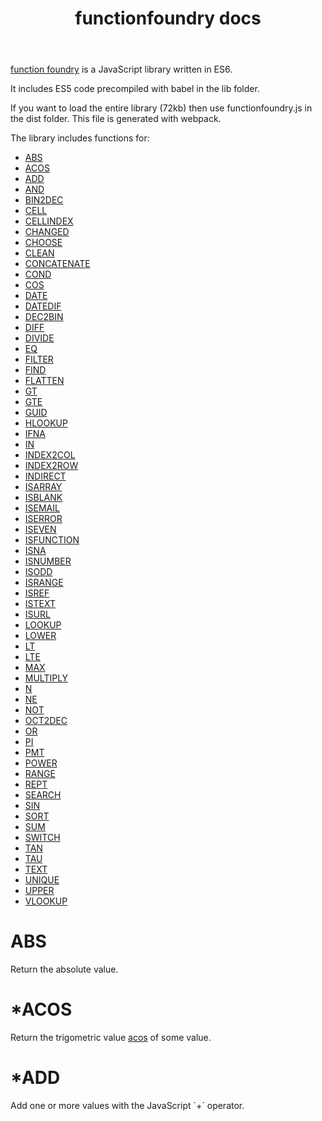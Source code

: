 #+TITLE: functionfoundry docs

_function foundry_ is a JavaScript library written in ES6.

It includes ES5 code precompiled with babel in the lib folder.

If you want to load the entire library (72kb) then use functionfoundry.js in the dist folder. This file is generated with webpack.

The library includes functions for:

  + [[#ABS][ABS]]
  + [[#ACOS][ACOS]]
  + [[#ADD][ADD]]
  + [[#AND][AND]]
  + [[#BIN2DEC][BIN2DEC]]
  + [[#CELL][CELL]]
  + [[#CELLINDEX][CELLINDEX]]
  + [[#CHANGED][CHANGED]]
  + [[#CHOOSE][CHOOSE]]
  + [[#CLEAN][CLEAN]]
  + [[#CONCATENATE][CONCATENATE]]
  + [[#COND][COND]]
  + [[#COS][COS]]
  + [[#DATE][DATE]]
  + [[#DATEDIF][DATEDIF]]
  + [[#DEC2BIN][DEC2BIN]]
  + [[#DIFF][DIFF]]
  + [[#DIVIDE][DIVIDE]]
  + [[#EQ][EQ]]
  + [[#FILTER][FILTER]]
  + [[#FIND][FIND]]
  + [[#FLATTEN][FLATTEN]]
  + [[#GT][GT]]
  + [[#GTE][GTE]]
  + [[#GUID][GUID]]
  + [[#HLOOKUP][HLOOKUP]]
  + [[#IFNA][IFNA]]
  + [[#IN][IN]]
  + [[#INDEX2COL][INDEX2COL]]
  + [[#INDEX2ROW][INDEX2ROW]]
  + [[#INDIRECT][INDIRECT]]
  + [[#ISARRAY][ISARRAY]]
  + [[#ISBLANK][ISBLANK]]
  + [[#ISEMAIL][ISEMAIL]]
  + [[#ISERROR][ISERROR]]
  + [[#ISEVEN][ISEVEN]]
  + [[#ISFUNCTION][ISFUNCTION]]
  + [[#ISNA][ISNA]]
  + [[#ISNUMBER][ISNUMBER]]
  + [[#ISODD][ISODD]]
  + [[#ISRANGE][ISRANGE]]
  + [[#ISREF][ISREF]]
  + [[#ISTEXT][ISTEXT]]
  + [[#ISURL][ISURL]]
  + [[#LOOKUP][LOOKUP]]
  + [[#LOWER][LOWER]]
  + [[#LT][LT]]
  + [[#LTE][LTE]]
  + [[#MAX][MAX]]
  + [[#MULTIPLY][MULTIPLY]]
  + [[#N][N]]
  + [[#NE][NE]]
  + [[#NOT][NOT]]
  + [[#OCT2DEC][OCT2DEC]]
  + [[#OR][OR]]
  + [[#PI][PI]]
  + [[#PMT][PMT]]
  + [[#POWER][POWER]]
  + [[#RANGE][RANGE]]
  + [[#REPT][REPT]]
  + [[#SEARCH][SEARCH]]
  + [[#SIN][SIN]]
  + [[#SORT][SORT]]
  + [[#SUM][SUM]]
  + [[#SWITCH][SWITCH]]
  + [[#TAN][TAN]]
  + [[#TAU][TAU]]
  + [[#TEXT][TEXT]]
  + [[#UNIQUE][UNIQUE]]
  + [[#UPPER][UPPER]]
  + [[#VLOOKUP][VLOOKUP]]

* ABS

Return the absolute value.

* *ACOS

Return the trigometric value _acos_ of some value.

* *ADD

Add one or more values with the JavaScript `+` operator.
